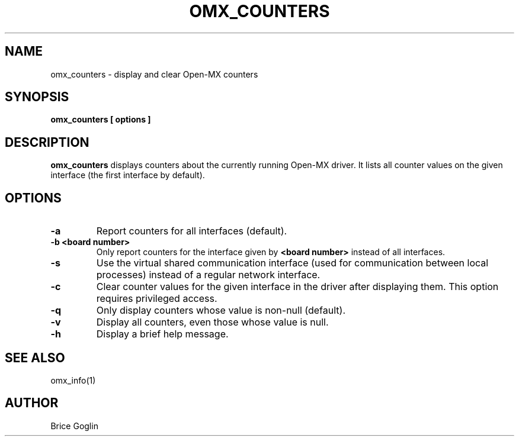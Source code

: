 \" Open-MX
\" Copyright © inria 2007-2009 (see AUTHORS file)
\"
\" The development of this software has been funded by Myricom, Inc.
\"
\" This program is free software; you can redistribute it and/or modify
\" it under the terms of the GNU General Public License as published by
\" the Free Software Foundation; either version 2 of the License, or (at
\" your option) any later version.
\"
\" This program is distributed in the hope that it will be useful, but
\" WITHOUT ANY WARRANTY; without even the implied warranty of
\" MERCHANTABILITY or FITNESS FOR A PARTICULAR PURPOSE.
\"
\" See the GNU General Public License in COPYING.GPL for more details.
\" General informations on the project

.TH OMX_COUNTERS 1 "MARCH 2009"

.SH NAME
omx_counters \- display and clear Open-MX counters

.SH SYNOPSIS
.B omx_counters [ options ]

.SH DESCRIPTION
.B omx_counters
displays counters about the currently running Open-MX driver.
It lists all counter values on the given interface
(the first interface by default).

.SH OPTIONS
.TP
.B -a
Report counters for all interfaces (default).

.TP
.B -b <board number>
Only report counters for the interface given by
.B <board number>
instead of all interfaces.

.TP
.B -s
Use the virtual shared communication interface
(used for communication between local processes)
instead of a regular network interface.

.TP
.B -c
Clear counter values for the given interface
in the driver after displaying them.
This option requires privileged access.

.TP
.B -q
Only display counters whose value is non-null (default).

.TP
.B -v
Display all counters, even those whose value is null.

.TP
.B -h
Display a brief help message.

.SH SEE ALSO
omx_info(1)

.SH AUTHOR
Brice Goglin
